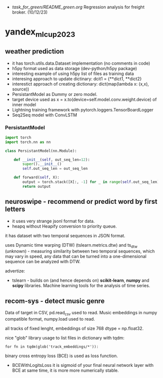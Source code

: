 - [[task_for_green/README_green.org]] Regression analysis for freight broker. (10/12/23)
* yandex_mlcup2023
** weather prediction
- it has torch.utils.data.Dataset implementation (no comments in code)
- h5py format used as data storage (dev-python/h5py package)
- interesting example of using h5py list of files as training data
- interesing approach to update dictinary: dcit1 = {**dict1, **dict2}
- interestict approach of creating dictionary: dict(map(lambda x: (x,x), source))
- PersistantModel as Dummy or zero model.
- target device used as x = x.to(device=self.model.conv.weight.device) of inner model
- Lightning training framework with pytorch.loggers.TensorBoardLogger
- Seq2Seq model with ConvLSTM
*** PersistantModel
#+begin_src python :results output
import torch
import torch.nn as nn

class PersistantModel(nn.Module):

    def __init__(self, out_seq_len=12):
        super().__init__()
        self.out_seq_len = out_seq_len

    def forward(self, X):
        output = torch.stack([X[:, -1] for _ in range(self.out_seq_len)], dim=1)
        return output

#+end_src
** neuroswipe - recommend or predict word by first letters
- it uses very strange jsonl format for data.
- heapq without Heapify conversion to priority queue.

it has dataset with two temporal sequences in JSON format.

uses Dynamic time warping (DTW) (tslearn.metrics.dtw) and ts_dtw (unknown) - measuring
 similarity between two temporal sequences, which may vary in speed,
 any data that can be turned into a one-dimensional sequence can be
 analyzed with DTW.


advertize:

- tslearn - builds on (and hence depends on) *scikit-learn*, *numpy*
 and *scipy* libraries. Machine learning tools for the analysis of time series.

** recom-sys - detect music genre
Data of target in CSV, pd.read_csv used to read. Music embeddings in
 numpy compatible format, numpy.load used to read.

all tracks of fixed lenght, embeddings of size 768 dtype = np.float32.

nice "glob" library usage to list files in dictionary with tqdm:
: for fn in tqdm(glob('track_embeddings/*')):

binary cross entropy loss (BCE) is used as loss function.
- BCEWithLogitsLoss it is sigmoid of your final neural network layer
 with BCE at same time, it is more more numerically stable.
